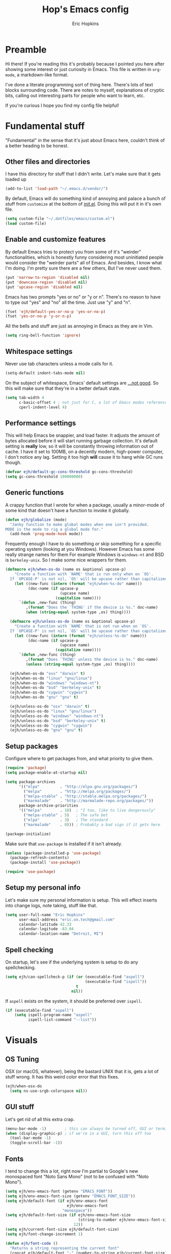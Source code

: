 #+TITLE: Hop's Emacs config
#+AUTHOR: Eric Hopkins
#+EMAIL: eric.on.tech@gmail.com

* Preamble
  Hi there! If you're reading this it's probably because I pointed you here
  after showing some interest or just curiosity in Emacs. This file is written
  in =org-mode=, a markdown-like format.

  I've done a literate programming sort of thing here. There's lots of text
  blocks surrounding code. There are notes to myself, explanations of cryptic
  bits, calling out interesting parts for people who want to learn, etc.

  If you're curious I hope you find my config file helpful!

* Fundamental stuff
  "Fundamental" in the sense that it's just about Emacs here, couldn't think of
  a better heading to be honest.

** Other files and directories
   I have this directory for stuff that I didn't write. Let's make sure that it
   gets loaded up
   #+BEGIN_SRC emacs-lisp
     (add-to-list 'load-path "~/.emacs.d/vendor/")
   #+END_SRC

   By default, Emacs will do something kind of annoying and palace a bunch of
   stuff from ~customize~ at the bottom of [[file:init.el][init.el]].
   Doing this will put it in it's own file.
   #+BEGIN_SRC emacs-lisp
     (setq custom-file "~/.dotfiles/emacs/custom.el")
     (load custom-file)
   #+END_SRC

** Enable and customize features
   By default Emacs tries to protect you from some of it's "weirder"
   functionalities, which is honestly funny considering most uninitiated people
   would consider the "weirder parts" all of Emacs. And besides, I know what I'm
   doing. I'm pretty sure there are a few others, But I've never used them.
   #+BEGIN_SRC emacs-lisp
     (put 'narrow-to-region 'disabled nil)
     (put 'downcase-region 'disabled nil)
     (put 'upcase-region 'disabled nil)
   #+END_SRC

   Emacs has two prompts "yes or no" or "y or n". There's no reason to have to
   type out "yes" and "no" all the time. Just use "y" and "n".
   #+BEGIN_SRC emacs-lisp
     (fset 'ejh/default-yes-or-no-p 'yes-or-no-p)
     (fset 'yes-or-no-p 'y-or-n-p)
   #+END_SRC

   All the bells and stuff are just as annoying in Emacs as they are in Vim.
   #+BEGIN_SRC emacs-lisp
     (setq ring-bell-function 'ignore)
   #+END_SRC

** Whitespace settings
   Never use tab characters unless a mode calls for it.
   #+BEGIN_SRC emacs-lisp
     (setq-default indent-tabs-mode nil)
   #+END_SRC

   On the subject of whitespace, Emacs' default settings are [[https://www.emacswiki.org/emacs/TabsAreEvil#toc3][...not good]]. So
   this will make sure that they're in a better default state.
   #+BEGIN_SRC emacs-lisp
     (setq tab-width 4
           c-basic-offset 4 ; not just for C, a lot of Emacs modes reference this
           cperl-indent-level 4)
   #+END_SRC

** Performance settings
   This will help Emacs be snappier, and load faster. It adjusts the amount of
   bytes allocated before it will start running garbage collection. It's default
   setting is *really* low, so it will be constantly throwing information out of
   cache. I have it set to 100MB, on a decently modern, high-power computer, I
   don't notice any lag. Setting it too high *will* cause it to hang while GC
   runs though.
   #+BEGIN_SRC emacs-lisp
     (defvar ejh/default-gc-cons-threshold gc-cons-threshold)
     (setq gc-cons-threshold 100000000)
   #+END_SRC

** Generic functions
   A crappy function that I wrote for when a package, usually a minor-mode of
   some kind that doesn't have a function to invoke it globally.
   #+BEGIN_SRC emacs-lisp
     (defun ejh/globalize (mode)
       "Janky function to make global modes when one isn't provided.
     MODE is the mode to rig a global mode for."
       (add-hook 'prog-mode-hook mode))
   #+END_SRC

   Frequently enough I have to do something /or/ skip something for a specific
   operating system (looking at you Windows). However Emacs has some really
   strange names for them For example Windows is =windows-nt= and BSD is
   =berkeley-unix=. So I make some nice wrappers for them.
   #+BEGIN_SRC emacs-lisp
     (defmacro ejh/when-os-do (name os &optional upcase-p)
         "Create a function with `NAME' that is run only when on `OS'.
       If `UPCASE-P' is not nil, `OS' will be upcase rather than capitalized in the doc string."
         (let ((new-func (intern (format "ejh/when-%s-do" name)))
               (doc-name (if upcase-p
                             (upcase name)
                           (capitalize name))))
           `(defun ,new-func (thing)
              ,(format "Does the `THING' if the device is %s." doc-name)
              (when (string-equal system-type ,os) thing))))

       (defmacro ejh/unless-os-do (name os &optional upcase-p)
         "Create a function with `NAME' that is not run when on `OS'.
       If `UPCASE-P' is not nil, `OS' will be upcase rather than capitalized in the doc string."
         (let ((new-func (intern (format "ejh/unless-%s-do" name)))
               (doc-name (if upcase-p
                             (upcase name)
                           (capitalize name))))
           `(defun ,new-func (thing)
              ,(format "Does `THING' unless the device is %s." doc-name)
              (unless (string-equal system-type ,os) thing))))

       (ejh/when-os-do "osx" "darwin" t)
       (ejh/when-os-do "linux" "gnu/linux")
       (ejh/when-os-do "windows" "windows-nt")
       (ejh/when-os-do "bsd" "berkeley-unix" t)
       (ejh/when-os-do "cygwin" "cygwin")
       (ejh/when-os-do "gnu" "gnu" t)

       (ejh/unless-os-do "osx" "darwin" t)
       (ejh/unless-os-do "linux" "gnu/linux")
       (ejh/unless-os-do "windows" "windows-nt")
       (ejh/unless-os-do "bsd" "berkeley-unix" t)
       (ejh/unless-os-do "cygwin" "cygwin")
       (ejh/unless-os-do "gnu" "gnu" t)
   #+END_SRC

** Setup packages
   Configure where to get packages from, and what priority to give
   them.
   #+BEGIN_SRC emacs-lisp
     (require 'package)
     (setq package-enable-at-startup nil)

     (setq package-archives
           '(("elpa"         . "http://elpa.gnu.org/packages/")
             ("melpa"        . "http://melpa.org/packages/")
             ("melpa-stable" . "http://stable.melpa.org/packages/")
             ("marmalade"    . "http://marmalade-repo.org/packages/"))
           package-archive-priorities
           '(("melpa"        . 10)  ; "I too, like to live dangerously"
             ("melpa-stable" . 5)   ; The safe bet
             ("elpa"         . 3)   ; The standard
             ("marmalade"    . 0))) ; Probably a bad sign if it gets here

     (package-initialize)
   #+END_SRC

   Make sure that =use-package= is installed if it isn't already.
   #+BEGIN_SRC emacs-lisp
     (unless (package-installed-p 'use-package)
       (package-refresh-contents)
       (package-install 'use-package))

     (require 'use-package)
   #+END_SRC

** Setup my personal info
   Let's make sure my personal information is setup. This will effect inserts
   into change logs, note taking, stuff like that.
   #+BEGIN_SRC emacs-lisp
     (setq user-full-name "Eric Hopkins"
           user-mail-address "eric.on.tech@gmail.com"
           calendar-latitude 42.33
           calendar-logitude -83.04
           calendar-location-name "Detroit, MI")
   #+END_SRC

** Spell checking
   On startup, let's see if the underlying system is setup to do any
   spellchecking.
   #+BEGIN_SRC emacs-lisp
     (setq ejh/can-spellcheck-p (if (or (executable-find "aspell")
                                        (executable-find "ispell"))
                                    t
                                  nil))
   #+END_SRC

   If =aspell= exists on the system, it should be preferred over =ispell=.
   #+BEGIN_SRC emacs-lisp
     (if (executable-find "aspell")
         (setq ispell-program-name "aspell"
               ispell-list-command "--list"))
   #+END_SRC

* Visuals
** OS Tuning
   OSX (or macOS, whatever), being the bastard UNIX that it is, gets a lot of
   stuff wrong. It has this weird color error that this fixes.
   #+BEGIN_SRC emacs-lisp
     (ejh/when-osx-do
       (setq ns-use-srgb-colorspace nil))
   #+END_SRC

** GUI stuff
   Let's get rid of all this extra crap.
   #+BEGIN_SRC emacs-lisp
     (menu-bar-mode -1)        ; this can always be turned off, GUI or terminal
     (when (display-graphic-p) ; if we're in a GUI, turn this off too
       (tool-bar-mode -1)
       (toggle-scroll-bar -1))
   #+END_SRC

** Fonts
   I tend to change this a lot, right now I'm partial to Google's new monospaced
   font "Noto Sans Mono" (not to be confused with "Noto Mono").
   #+BEGIN_SRC emacs-lisp
     (setq ejh/env-emacs-font (getenv "EMACS_FONT"))
     (setq ejh/env-emacs-font-size (getenv "EMACS_FONT_SIZE"))
     (setq ejh/default-font (if ejh/env-emacs-font
                                ejh/env-emacs-font
                              "monospace"))
     (setq ejh/default-font-size (if ejh/env-emacs-font-size
                                     (string-to-number ejh/env-emacs-font-size)
                                   12))
     (setq ejh/current-font-size ejh/default-font-size)
     (setq ejh/font-change-increment 1)

     (defun ejh/font-code ()
       "Returns a string representing the current font"
       (concat ejh/default-font "-" (number-to-string ejh/current-font-size)))

     (defun ejh/set-font-size ()
       "Set the font to `ejh/default-font' at `ejh/current-font-size'.
     Set that for the current frame, and also make it the default for
     other, future frames."
       (let ((font-code (ejh/font-code)))
         (add-to-list 'default-frame-alist (cons 'font font-code))
         (set-frame-font font-code)))

     (defun ejh/reset-font-size ()
       "Change font size back to `ejh/default-font-size'."
       (interactive)
       (setq ejh/current-font-size ejh/default-font-size)
       (ejh/set-font-size))

     (defun ejh/increase-font-size ()
       "Increase current font size by a factor of `ejh/font-change-increment'."
       (interactive)
       (setq ejh/current-font-size
             (ceiling (+ ejh/current-font-size ejh/font-change-increment)))
       (ejh/set-font-size))

     (defun ejh/decrease-font-size ()
       "Decrease current font size by a factor of `ejh/font-change-increment'."
       (interactive)
       (setq ejh/current-font-size
             (max 1
                  (floor (- ejh/current-font-size ejh/font-change-increment))))
       (ejh/set-font-size))

     (ejh/reset-font-size)
   #+END_SRC

** Pretty icons, Modeline, File explorer, and ~dired~
   This is where I make Emacs look a lot more modern. For starters, most of the
   cool new editors have icons for files, not only does this look good, but it's
   pretty helpful to boot. ~all-the-icons~ is an Emacs package that combines all
   of the great icon fonts out there.
   #+BEGIN_SRC emacs-lisp
     (use-package all-the-icons)
   #+END_SRC
   The next step is pretty easy, to get them into ~dired~ there's a package that
   does just that.
   #+BEGIN_SRC emacs-lisp
     (use-package all-the-icons-dired
       :init
       (require 'font-lock)
       (require 'font-lock+) ; This comes from the ./vendor/ directory
       :after (all-the-icons)
       :config (if (display-graphic-p)
                   (add-hook 'dired-mode-hook 'all-the-icons-dired-mode)))
   #+END_SRC
   Next up is setting up a file tree. I'm actually not a huge fan of these, but
   for projects in particular languages it can be helpful to get a "lay of the
   land" so to speak.
   #+BEGIN_SRC emacs-lisp
     (use-package neotree
       :config
       (setq neo-theme (if (display-graphic-p)
                           'icons
                         'arrow)))
   #+END_SRC
   Finally, and most extremely, the ~modeline~. There's *a lot* going on in
   here. It's based on ~spaceline~ and drawing from the recommendations laid out
   [[https://github.com/domtronn/all-the-icons/wiki/Spaceline][here]].
   #+BEGIN_SRC emacs-lisp
     (use-package spaceline
       :after (all-the-icons)
       :config
       (require 'spaceline)
       (require 'spaceline-config)
       ;; First Segment
       (spaceline-define-segment
           ati-modified "An `all-the-icons' modified segement"
           (let* ((config-alist
                   '(("*" all-the-icons-faicon-family  all-the-icons-faicon  "chain-broken" :height 1.2 :v-adjust -0.0)
                     ("-" all-the-icons-faicon-family  all-the-icons-faicon  "link"         :height 1.2 :v-adjust -0.0)
                     ("%" all-the-icons-octicon-family all-the-icons-octicon "lock"         :height 1.2 :v-adjust 0.1)))
                  (result (cdr (assoc (format-mode-line "%*") config-alist))))
             (propertize (format "%s" (apply (cadr result) (cddr result))) 'face `(:family ,(funcall (car result)) :inherit)))
           :tight t)
       (spaceline-define-segment
           ati-projectile "An `all-the-icons' segment for current `projectile' project"
           (concat
            (propertize "|" 'face '(:height 1.1 :inherit))
            " "
            (if (and (fboundp 'projectile-project-name)
                     (projectile-project-name))
                (propertize (format "%s" (concat (projectile-project-name)))
                            'face '(:height 0.8 :inherit)
                            'display '(raise 0.2)
                            'help-echo "Switch Project"
                            'mouse-face '(:box 1)
                            'local-map (make-mode-line-mouse-map
                                        'mouse-1 (lambda ()
                                                   (interactive)
                                                   (projectile-switch-project))))
              (propertize "×" 'face '(:height 0.8 :inherit)))
            " "
            (propertize "|" 'face '(:height 1.1 :inherit)))
           :tight t)
       (spaceline-define-segment
           ati-mode-icon "An `all-the-icons' segment for the current buffer mode"
           (let ((icon (all-the-icons-icon-for-buffer)))
             (unless (symbolp icon) ; This implies it's the major mode
               (propertize icon
                           'help-echo (format "Major-mode: `%s`" major-mode)
                           'display '(raise 0.0)
                           'face `(:height 1.0 :family ,(all-the-icons-icon-family-for-buffer) :inherit)))))
       (spaceline-define-segment
           ati-buffer-id "An `all-the-icons' segment for the current buffer id"
           (if (fboundp 'projectile-project-root)
               (let* ((buf (or (buffer-file-name) (buffer-name)))
                      (proj (ignore-errors (projectile-project-root)))
                      (name (if (buffer-file-name)
                                (or (cadr (split-string buf proj))
                                    (format-mode-line "%b"))
                              (format-mode-line "%b"))))
                 (propertize (format "%s" name)
                             'face `(:height 0.8 :inherit)
                             'display '(raise 0.2)
                             'help-echo (format "Major-mode: `%s`" major-mode)))
             (propertize (format-mode-line "%b ")
                         'face '(:height 0.8 :inherit)
                         'display '(raise 0.1)))
           :tight t)
       ;; Second Segment
       (spaceline-define-segment
           ati-process "An `all-the-icons' segment for the current process"
           (let ((icon (all-the-icons-icon-for-buffer)))
             (concat
              (when (or (symbolp icon) mode-line-process)
                (propertize (format-mode-line "%m")
                            'face `(:height 0.8 :inherit)
                            'display '(raise 0.2)))
              (when mode-line-process
                (propertize (format-mode-line mode-line-process)
                            'face '(:height 0.7 :inherit)
                            'display '(raise 0.2)))))
           :tight t)
       (spaceline-define-segment
           ati-position "An `all-the-icons' segment for the Row and Column of the current point"
           (propertize (format-mode-line "%l:%c")
                       'face `(:height 0.9 :inherit)
                       'display '(raise 0.1)))
       (spaceline-define-segment
           ati-region-info "An `all-the-icons' segment for the currently marked region"
           (when mark-active
             (let ((words (count-lines (region-beginning) (region-end)))
                   (chars (count-words (region-end) (region-beginning))))
               (concat
                (propertize (format "%s " (all-the-icons-octicon "pencil") words chars)
                            'face `(:family ,(all-the-icons-octicon-family) :inherit)
                            'display '(raise 0.1))
                (propertize (format "(%s, %s)" words chars)
                            'face `(:height 0.9 :inherit))))))
       (spaceline-define-segment
           ati-color-control "An `all-the-icons' segment for the currently marked region"
           "")
       ;; Third Segment
       (defun spaceline--github-vc ()
         "Function to return the Spaceline formatted Git text."
         (let ((branch (mapconcat 'concat (cdr (split-string vc-mode "[:-]")) "-")))
           (concat
            (propertize (all-the-icons-alltheicon "git")
                        'face '(:height 1.1 :inherit)
                        'display '(raise 0.1))
            (propertize " · ")
            (propertize (format "%s" (all-the-icons-octicon "git-branch"))
                        'face `(:family ,(all-the-icons-octicon-family) :height 1.0 :inherit)
                        'display '(raise 0.2))
            (propertize (format " %s" branch)
                        'face `(:height 0.9 :inherit)
                        'display '(raise 0.2)))))
       (defun spaceline--svn-vc ()
         "Function to return the Spaceline formatted SVN text."
         (let ((revision (cadr (split-string vc-mode "-"))))
           (concat
            (propertize (format " %s" (all-the-icons-faicon "cloud"))
                        'face `(:height 1.2)
                        'display '(raise -0.1))
            (propertize (format " · %s" revision)
                        'face `(:height 0.9)))))
       (spaceline-define-segment
           ati-vc-icon "An `all-the-icons' segment for the current Version Control icon"
           (when vc-mode
             (cond ((string-match "Git[:-]" vc-mode) (spaceline--github-vc))
                   ((string-match "SVN-" vc-mode) (spaceline--svn-vc))
                   (t (propertize (format "%s" vc-mode)))))
           :when active)
       (spaceline-define-segment
           ati-flycheck-status "An `all-the-icons' representaiton of `flycheck-status'."
           (let* ((text
                   (pcase flycheck-last-status-change
                     (`finished (if flycheck-current-errors
                                    (let ((count (let-alist (flycheck-count-errors flycheck-current-errors)
                                                   (+ (or .warning 0) (or .error 0)))))
                                      (format "✖ %s Issue%s" count (if (eq 1 count) "" "s")))
                                  "✔ No Issues"))
                     (`running     "⟲ Running")
                     (`no-checker  "⚠ No Checker")
                     (`not-checked "✖ Disabled")
                     (`errored     "⚠ Error")
                     (`interrupted "⛔ Interrupted")
                     (`suspicious  "")))
                  (f (cond
                      ((string-match "⚠" text) `(:height 0.9 :foreground ,(face-attribute 'spaceline-flycheck-warning :foreground)))
                      ((string-match "✖ [0-9]" text) `(:height 0.9 :foreground ,(face-attribute 'spaceline-flycheck-error :foreground)))
                      ((string-match "✖ Disabled" text) `(:height 0.9 :foreground ,(face-attribute 'font-lock-comment-face :foreground)))
                      (t '(:height 0.9 :inherit)))))
             (propertize (format "%s" text)
                         'face f
                         'help-echo "Show Flycheck Errors"
                         'display '(raise 0.2)
                         'mouse-face '(:box 1)
                         'local-map (make-mode-line-mouse-map 'mouse-1 (lambda ()
                                                                         (interactive)
                                                                         (flycheck-list-errors)))))
           :when active
           :tight t)
       (defvar spaceline--upgrades nil)
       (defun spaceline--count-upgrades ()
         "Function to count the number of package upgrades needed."
         (let ((buf (current-buffer)))
           (package-list-packages-no-fetch)
           (with-current-buffer "*Packages*"
             (setq spaceline--upgrades (length (package-menu--find-upgrades))))
           (switch-to-buffer buf)))
       (advice-add 'package-menu-execute
                   :after 'spaceline--count-upgrades)
       (spaceline-define-segment
           ati-package-updates "An `all-the-icons' spaceline segment to indicate the number of package updates needed."
           (let ((num (or spaceline--upgrades (spaceline--count-upgrades))))
             (propertize
              (concat
               (propertize (format "%s" (all-the-icons-octicon "package"))
                           'face `(:family ,(all-the-icons-octicon-family) :height 1.1 :inherit)
                           'display '(raise 0.1))
               (propertize (format " %d updates " num)
                           'face `(:height 0.9 :inherit)
                           'display '(raise 0.2)))
              'help-echo "Open Packages Menu"
              'mouse-face '(:box 1)
              'local-map (make-mode-line-mouse-map
                          'mouse-1 (lambda ()
                                     (interactive)
                                     (package-list-packages)))))
           :when (and active
                      (> (or spaceline--upgrades (spaceline--count-upgrades)) 0)))
       ;; Right First Segment
       (spaceline-define-segment
           ati-time "Time"
           (let* ((hour (string-to-number (format-time-string "%I")))
                  (icon (all-the-icons-wicon (format "time-%s" hour) :v-adjust 0.0)))
             (concat
              (propertize (format-time-string "%H:%M ")
                          'face `(:height 0.9 :inherit)
                          'display '(raise 0.1))
              (propertize (format "%s" icon)
                          'face `(:height 0.8 :family ,(all-the-icons-wicon-family) :inherit)
                          'display '(raise 0.1))))
           :tight t)
       (spaceline-define-segment
           ati-height-modifier "Modifies the height of inactive buffers"
           (propertize " "
                       'face '(:height 1.3 :inherit))
           :tight t
           :when (not active))
       (spaceline-define-segment
           ati-buffer-size "Buffer Size"
           (propertize (format-mode-line "%I")
                       'face `(:height 0.9 :inherit)
                       'display '(raise 0.1))
           :tight t)
       (defun spaceline--direction (dir)
         "Inverts DIR from right to left & vice versa."
         (if spaceline-invert-direction (if (equal dir "right")
                                            "left"
                                          "right")
           dir))
       (defun spaceline--separator-type ()
         "Static function to return the separator type."
         spaceline-separator-type)
       (defmacro define-separator (name dir start-face end-face &optional invert)
         "Macro to define a NAME separator in DIR direction.
     Provide the START-FACE and END-FACE to describe the way it should
     fade between segments. When INVERT is not nil, it will invert the
     directions of the separator."
         `(progn
            (spaceline-define-segment
                ,(intern (format "ati-%s-separator" name))
              (let ((dir (if spaceline-invert-direction (spaceline--direction ,dir) ,dir))
                    (sep (spaceline--separator-type)))
                (propertize (all-the-icons-alltheicon (format "%s-%s" sep dir) :v-adjust 0.0)
                            'face `(:height 1.5
                                    :family ,(all-the-icons-alltheicon-family)
                                    :foreground ,(face-attribute ,start-face :background)
                                    :background ,(face-attribute ,end-face :background))))
              :skip-alternate t
              :tight t
              :when (if ,invert (not active) active))))
       (defvar spaceline-invert-direction t)
       (defvar spaceline-separator-type "slant")
       (define-separator "left-inactive" "right" 'powerline-inactive1 'powerline-inactive2 t)
       (define-separator "right-inactive" "left" 'powerline-inactive2 'mode-line-inactive t)
       (define-separator "left-1" "right" 'spaceline-highlight-face 'powerline-active1)
       (define-separator "left-2" "right" 'powerline-active1 'spaceline-highlight-face)
       (define-separator "left-3" "right" 'spaceline-highlight-face 'mode-line)
       (define-separator "left-4" "right" 'mode-line 'powerline-active2)
       (define-separator "right-1" "left" 'powerline-active2 'powerline-active1)
       (define-separator "right-2" "left" 'powerline-active1 'mode-line)
       (spaceline-compile
         "ati"
         '(((ati-modified
             ati-buffer-size)
            :face highlight-face
            :skip-alternate t)
           ati-left-1-separator
           ((ati-projectile
             ati-mode-icon
             ati-buffer-id)
            :face default-face)
           ati-left-2-separator
           ((ati-process
             ati-position
             ati-region-info)
            :face highlight-face
            :separator " | ")
           ati-left-3-separator
           ati-left-inactive-separator
           ((ati-vc-icon
             ati-flycheck-status
             ati-package-updates)
            :separator " · "
            :face other-face)
           ati-left-4-separator)
         '(ati-right-1-separator
           ((ati-time) :separator " · " :face powerline-active1)
           ati-right-2-separator
           ati-right-inactive-separator))
       (setq-default mode-line-format '("%e" (:eval (spaceline-ml-ati)))))
   #+END_SRC

* Package configuration
** ~use-package~ bootstrapping
   First things first! My config uses the great =use-package=. Among the many
   things it can do, if it runs across something that isn't installed it can go
   and get it, but rather than typing =:ensure t= all over the place this
   setting will do it for everything.

   There's one snag doing it this way. ~use-package~ can be used on built-in
   packages, but naturally "ensuring" them doesn't make sense, and leads to
   errors. If this is set, ~use-package~ calls for built-ins need to say
   ~:ensure nil~.
   #+BEGIN_SRC emacs-lisp
     (setq use-package-always-ensure t)
   #+END_SRC

   ~use-package~ has it's own plugin system. This adds one that allows for
   interaction with the OS's package manager. One stop closer to being able to
   bootstrap an entire system via Emacs.
   #+BEGIN_SRC emacs-lisp
     (use-package system-packages)
     (use-package use-package-ensure-system-package
       :after (system-packages))
   #+END_SRC

** Language independent
*** Terminal settings
    This will help prevent *really* slow rendering in =term=.
    #+BEGIN_SRC emacs-lisp
      (add-hook 'term-mode-hook
                (lambda ()
                  (setq bidi-paragraph-direction 'left-to-right)))
    #+END_SRC

*** Keybindings / General
    This will make sure ~general~ is there, I'm only going to put a few built in
    commands that wouldn't have anywhere else to go on it here. Now that it's
    available, other ~use-package~ statements can use ~:general~ to set up
    bindings.
    #+BEGIN_SRC emacs-lisp
      ;; I took the idea (or name) of a `leader' and `local-leader' from my Vim days.
      ;; These probably look like *INSANE* bindings, and they would be. Except that I
      ;; use an ErgoDox keyboard. My control key is under my left pinky, and both my
      ;; space and backspace keys are under my left thumb.
      (setq ejh/leader-key "C-c C-SPC")
      (setq ejh/local-leader-key "C-c <C-backspace>")

      (use-package general
        :config
        (general-define-key
         :prefix ejh/leader-key
         "b" '(nil :which-key "buffers")
         "g" '(nil :which-key "git")
         "j" '(nil :which-key "jump")
         "p" '(nil :which-key "project")
         "s" '(nil :which-key "search")
         "sg" '(nil :which-key "git project")
         "t" '(nil :which-key "toggle")
         "tF" '(auto-fill-mode :which-key "fill break")
         "tn" '(linum-mode :which-key "line numbers")
         "tN" '(global-linum-mode :which-key "global line numbers")
         "x" '(nil :which-key "text")))
    #+END_SRC

    These are some really helpful functions I've put together for aligning text,
    I took inspiration for them from Spacemacs, and the Emacs Wiki.
    #+BEGIN_SRC emacs-lisp
      ;; Jocked from http://emacswiki.org/emacs/AlignCommands
      (defun ejh/align-repeat (start end regexp &optional justify-right after)
        "Repeat alignment with respect to the given regular expression.
      START and END are where the selected region starts and ends, and are
      provided to 'align-regexp'.  REGEXP is the character, or expression to be
      aligned.  If JUSTIFY-RIGHT is non-nil justify to the right instead of the
      left. If AFTER is non-nil, add whitespace to the left instead of the right."
        (interactive "r\nsAlign regexp: ")
        (let* ((ws-regexp (if (string-empty-p regexp)
            "\\(\\s-+\\)"
                "\\(\\s-*\\)"))
         (complete-regexp (if after
                  (concat regexp ws-regexp)
                (concat ws-regexp regexp)))
         (group (if justify-right -1 1)))
          (message "%S" complete-regexp)
          (align-regexp start end complete-regexp group 1 t)))

      (defmacro ejh/create-align-x (name regexp &optional justify-right default-after)
        "This will create a new function to align text.
      NAME is the name that will be appended to the created function.  For example
      \"colon\" will produce the function \"ejh/align-repeat-colon\".  REGEXP is the
      character or expression to be aligned.  If JUSTIFY-RIGHT is non-nil, justify to
      the right instead of the left.  If DEFAULT-AFTER is non-nil, add whitespace to
      the left instead of the right."
        (let ((new-func (intern (concat "ejh/align-repeat-" name))))
          `(defun ,new-func (start end switch)
             (interactive "r\nP")
             (let ((after (not (eq (if switch t nil) (if ,default-after t nil)))))
               (ejh/align-repeat start end ,regexp ,justify-right after)))))

      (ejh/create-align-x "colon" ":" nil t)
      (ejh/create-align-x "comma" "," nil t)
      (ejh/create-align-x "equal" "=")
      (ejh/create-align-x "arrow" "->")
      (ejh/create-align-x "back-arrow" "<-")
      (ejh/create-align-x "fat-arrow" "=>")

      (general-define-key
       :prefix ejh/leader-key
       "xf=" '(ejh/align-repeat-equal :which-key "equal")
       "xf:" '(ejh/align-repeat-colon :which-key "colon")
       "xf-" '(ejh/align-repeat-arrow :which-key "arrow")
       "xf>" '(ejh/align-repeat-fat-arrow :which-key "fat arrow")
       "xf<" '(ejh/align-repeat-back-arrow :which-key "back arrow")
       "xf," '(ejh/align-repeat-comma :which-key "comma")
       "xfr" '(align-regexp :which-key "regex"))
    #+END_SRC

*** Evil mode
    I used Vim for ~6 years, and over a period of a year or so, I transitioned
    over to Emacs.
    I had originally tried to use ~evil-mode~, but ultimately felt that it
    didn't mix all that well with Emacs. And, with a good keyboard I don't have
    any issues with RSI.
    I /may/ come back around to the idea of using ~evil-mode~, but for now I'm
    just using regular Emacs.
    #+BEGIN_SRC emacs-lisp
      ;; (use-package evil
      ;;   :commands (evil-mode))
      ;; (evil-mode)
    #+END_SRC

*** Highlight numbers
    I honestly don't know why Emacs doesn't have number highlighting by default,
    here's a little package that puts it in.
    #+BEGIN_SRC emacs-lisp
      (use-package highlight-numbers
        :config (add-hook 'prog-mode-hook 'highlight-numbers-mode))
    #+END_SRC

*** Hungry delete
    This becomes less necessary with =evil-mode= because =C-w= deletes
    whitespace pretty well. But it's still a nice to have.
    #+BEGIN_SRC emacs-lisp
      (use-package hungry-delete
        :general
        ("H-<backspace>" 'hungry-delete-backward)
        (:prefix ejh/leader-key
         "td" '(hungry-delete-mode :which-key "hungry delete")))
    #+END_SRC

*** Google Translate
    Translate blocks of text, right from inside Emacs!
    #+BEGIN_SRC emacs-lisp
      (use-package google-translate)
    #+END_SRC

*** Fill column
    I've been souring on =fill-column-indicator= lately, it interferes with
    =company= quite a bit, among others. I think long term I want to replace it
    with just regular 'ol =whitespace-mode= or something.
    #+BEGIN_SRC emacs-lisp
      (use-package fill-column-indicator)
    #+END_SRC

*** Which key
    This is a crazy helpful minor mode that basically shows completion for key
    chords.
    #+BEGIN_SRC emacs-lisp
      (use-package which-key
        :config (ejh/globalize #'which-key-mode))
    #+END_SRC

*** Magit! & other Git stuff
    The only other complete Git porcelain aside from the Git CLI itself. I
    really have a surprisingly small configuration for it. For how much time I
    invest in Git, I should really learn to do more with Magit.
    #+BEGIN_SRC emacs-lisp
      (use-package magit
        :general
        (:prefix ejh/leader-key
         "gb" '(magit-blame :which-key "blame")
         "gs" '(magit-status :which-key "status")
         "gm" '(magit-dispatch-popup :which-key "menu")))

      ;; This is the basic git-gutter. Maybe in the future I'll do something fancier
      ;; like the fringe git-gutter.
      (use-package git-gutter
        :config (global-git-gutter-mode))

    #+END_SRC

*** Ivy / Counsel / Swiper
    This is what lets me search through all sorts of things in Emacs, with a
    fuzzy-finding sort of behavior. It's a lot like a "Command Pallet" in
    several newer editors. =ivy=, =counsel=, and =swiper= all sort of go
    together, though they do slightly different things.
    I use =ivy= instead of =helm= for a bit of a lighter experience. I've liked
    it a lot so far, though I'm not opposed to trying =helm= again at some point
    (I used it for a bit when I was first learning Emacs via Spacemacs).
    #+BEGIN_SRC emacs-lisp
      (use-package ivy
        :config
        (ivy-mode)
        (setq ivy-use-virtual-buffers t
              ivy-count-format "(%d/%d) ")
        :general
        (:prefix ejh/leader-key
         "bb" '(ivy-switch-buffer :which-key "buffers")
         "bk" '(kill-buffer :which-key "kill")))

      (use-package counsel
        :general
        ("M-x" 'counsel-M-x)
        ("C-h v" 'counsel-describe-variable)
        ("C-h f" 'counsel-describe-function)
        (:prefix ejh/leader-key
         "SPC" '(counsel-M-x :which-key "commands")
         "sa"  '(counsel-ag :which-key "ag")
         "sG"  '(counsel-grep :which-key "grep")
         "sr"  '(counsel-rg :which-key "rg")
         "sp"  '(counsel-pt :which-key "pt")
         "tt"  '(counsel-load-theme :which-key "theme")))

      (use-package swiper
        :general
        (:prefix ejh/leader-key
         "ss" '(swiper :which-key "swiper")))
    #+END_SRC

*** Projectile
    =projectile= is what makes working with "projects" really nice. A project
    has a few definitions in Projectile's terminology, but the only one I really
    care about is one that is under version control (i.e. has a =.git/=
    directory, etc).
    Put =ripgrep= in here, it's only meaningful in that context.
    #+BEGIN_SRC emacs-lisp
      (use-package projectile
        :defer nil
        :config
        (projectile-mode)
        (global-set-key (kbd "M-*") 'projectile-run-async-shell-command-in-root)
        (setq frame-title-format '((:eval (projectile-project-name)))))

      ;; I should probably change up my `when-os-do' so that it's an `if'
      ;; rather than a `when'. It would end up being more versitile
      (use-package ripgrep
        :ensure-system-package (rg . ripgrep))

      (use-package counsel-projectile
        :after (counsel projectile)
        :defer nil
        :general
        (:prefix ejh/leader-key
         "pd" '(counsel-projectile-find-dir :which-key "find directory")
         "pf" '(counsel-projectile-find-file :which-key "find file")
         "pp" '(counsel-projectile-switch-project :which-key "switch project")
         "sga" '(counsel-projectile-ag :which-key "ag")
         "sgp" '((message "Write me!") :which-key "pt"))
        :config
        ;; NOTE: This is a hack so that `counsel-projectile' will work after some
        ;; changes were made to the keymaps `projectile'. This shouldn't be necesary
        ;; for very long. Keep track of:
        ;; https://github.com/ericdanan/counsel-projectile/pull/92
        (defvar counsel-projectile-mode-map
          (let ((map (make-sparse-keymap))
                (projectile-command-keymap (where-is-internal 'projectile-command-map nil t))) ; this..
            (when projectile-command-keymap
              (define-key map projectile-command-keymap 'counsel-projectile-command-map)) ; ..and this are the change.
            (define-key map [remap projectile-find-file] 'counsel-projectile-find-file)
            (define-key map [remap projectile-find-dir] 'counsel-projectile-find-dir)
            (define-key map [remap projectile-switch-to-buffer] 'counsel-projectile-switch-to-buffer)
            (define-key map [remap projectile-grep] 'counsel-projectile-grep)
            (define-key map [remap projectile-ag] 'counsel-projectile-ag)
            (define-key map [remap projectile-switch-project] 'counsel-projectile-switch-project)
            map)
          "Keymap for `counsel-projectile' mode.")
        (counsel-projectile-mode))

      (use-package projectile-ripgrep
        :after (counsel projectile ripgrep)
        :config
        (defun ejh/counsel-projectile-rg (&optional options)
          "Ivy version of `projectile-ripgrep'.
      This is hacked together off the code of `counsel-projectile-ag'.
      `OPTIONS' are CLI options that could be passed to ripgrep."
          (interactive)
          ;; initalize these variables if they aren't set.
          (defvar grep-find-ignored-files)
          (defvar grep-find-ignored-directories)
          (if (projectile-project-p)
              (let* ((options
                      (if current-prefix-arg
                          (read-string "options: ")
                        options))
                     (ignored
                      (unless (eq (projectile-project-vcs) 'git)
                        ;; rg supports git ignored files
                        (append
                         (cl-union (projectile-ignored-files-rel)
                                   grep-find-ignored-files)
                         (cl-union (projectile-ignored-directories-rel)
                                   grep-find-ignored-directories))))
                     (options
                      (concat options " "
                              (mapconcat (lambda (i)
                                           (concat "--ignore " i))
                                         ignored
                                         " "))))
                (counsel-rg nil
                            (projectile-project-root)
                            options
                            (projectile-prepend-project-name "rg")))
            (user-error "You're not in a project!")))
        :general
        (:prefix ejh/leader-key
         "sgr" '(ejh/counsel-projectile-rg :which-key "rg")))
    #+END_SRC

*** Avy
    In Vim there's a package called =EasyMotion=, and apparently it's creator
    switched to Emacs over the experience of trying to make that in =VimL=. Avy
    is that in Emacs, but obviously better.
    #+BEGIN_SRC emacs-lisp
      (use-package avy
        :commands (avy-goto-char
                   avy-goto-line
                   avy-goto-line-above
                   avy-goto-line-below
                   avy-goto-word-0)
        :general
        (:prefix ejh/leader-key
         "jc" '(avy-goto-char :which-key "to character")
         "jC" '(avy-goto-char-2 :which-key "to character w/ input")
         "jl" '(avy-goto-line :which-key "to line")
         "jn" '(avy-goto-line-below :which-key "to next line")
         "jp" '(avy-goto-line-above :which-key "to previous line")
         "jw" '(avy-goto-word-0 :which-key "to word")
         "jW" '(avy-goto-word-1 :which-key "to word w/ input")))
    #+END_SRC

*** Multiple Cursors
    I've been meaning to do more with this, but I've never dedicated enough time
    to it. I mean, look at [[http://emacsrocks.com/e13.html][this]]!
    #+BEGIN_SRC emacs-lisp
      (use-package multiple-cursors
        :defer t) ; Not preferable, but not sure what else to defer on
    #+END_SRC

*** Rainbow delimiters
    People mention =org-mode= and =magit= as killer packages that are reasons
    that someone might want to switch to Emacs. This is one of those little
    packages that doesn't change your life; but damn is it nice. I think VS Code
    has something like it, but it doesn't seem to hold up next to Emacs.
    #+BEGIN_SRC emacs-lisp
      (use-package rainbow-delimiters
        :config
        (ejh/globalize #'rainbow-delimiters-mode))
    #+END_SRC

*** Company
    Emacsers loves cutesy names that don't immediately tell you what the package
    actually does. =company= is short for *Comp*-lete *any*-thing. Basically,
    isn't my auto-completion.
    #+BEGIN_SRC emacs-lisp
      (use-package company
        :config
        (global-company-mode)
        ;; This unsets a super weird default where `company' will downcase
        ;; suggestions that come from buffer completion.
        (setq company-dabbrev-downcase nil))
    #+END_SRC

*** iedit
    Another entry in the long Emacs tradition of "Names that don't convey what
    the package does", =iedit= allows for editing a bunch of like symbols at
    once. There's some feature overlap with =multiple-cursors= here, but
    whatevs.
    #+BEGIN_SRC emacs-lisp
      (use-package iedit
        :general
        (:prefix ejh/leader-key
                 ";" '(iedit-mode :which-key "iedit")))
    #+END_SRC

*** Stupid indent
    Most of the time, Emacs' smart indentation is great. But when it's wrong,
    *wow* is it wrong. =stupid-indent-mode= will make indentation behave more
    like Vim's (in most cases).
    #+BEGIN_SRC emacs-lisp
      (use-package stupid-indent-mode)
    #+END_SRC

*** Yasnippets
    ~yasnippets~ is the standard for managing snippets.
    #+BEGIN_SRC emacs-lisp
      (use-package yasnippet
        :config
        (yas-global-mode)
        ;; `company-yasnippet' is provided in `company' itself, but it has to be
        ;; tacked on to the backend using a `:with'. This is all in service of that.
        ;; I _think_ the origin of this code is Spacemacs, but I don't know for sure.
        (defvar ejh/enable-company-yas t
          "Enable yasnippet for all backends.")
        (defun ejh/backend-with-yas (backend)
          "Intended to be used in a map. Takes in each BACKEND from a list of
      backends, either `company-backends' or similar. And takes BACKEND from
      something like.

      \(company-foo\)
      To:
      \(company-foo :with company-yasnippet\)"
          (if (or (not ejh/enable-company-yas)
                  (and (listp backend)
                       (member 'company-yasnippet backend)))
              backend
            (append (if (consp backend)
                        backend
                      (list backend))
                    '(:with company-yasnippet))))
        (defun ejh/yasnippetify-backends (backends)
          "Take a list of BACKENDS and append a `:with' to them for `yasnippet'."
          (mapcar #'ejh/backend-with-yas backends))
        (setq company-backends
              (ejh/yasnippetify-backends company-backends)))
    #+END_SRC

*** Tags
    Emacs' tags situation is a lot wider than what's available in Vim; I'm not
    exactly sure that's a good thing though. It ends up feeling pretty confused
    at times.
    Emacs uses the =ETags= format, =ctags= can create them with the =-e= flag,
    and /most/ other programs seem to handle them well enough (=gotags= is a
    notable exception).
    There's also stuff like =ggtags= which I haven't dug into at all.
    #+BEGIN_SRC emacs-lisp
      (add-hook 'speedbar-mode-hook
                (lambda ()
                  (speedbar-add-supported-extension ".rb")
                  (speedbar-add-supported-extension ".ru")
                  (speedbar-add-supported-extension ".erb")
                  (speedbar-add-supported-extension ".rjs")
                  (speedbar-add-supported-extension ".rhtml")
                  (speedbar-add-supported-extension ".rake")))
    #+END_SRC

*** Flycheck
    Don't have much in mind for this yet. Just want to make sure that
    it's here.
    #+BEGIN_SRC emacs-lisp
      (use-package flycheck)
    #+END_SRC

*** Fun stuff
    Nothing in here exactly matters in the way that other parts of the
    configuration do. But they're pretty cool
**** Get the weather
     This will make use of the =wttrin= API to display the weather in a buffer.
     #+BEGIN_SRC emacs-lisp
       (use-package wttrin ; get the weather in Emacs!
         :commands (wttrin)
         :init
         (setq wttrin-default-cities '("Detroit" "Novi"))
         (setq wttrin-default-accept-language '("Accept-Language" . "en-US"))
         (defun ejh/wttrin-default ()
           "Open `wttrin' without prompting, use the first city in `wttrin-default-cities'."
           (interactive)
           (wttrin-query (car wttrin-default-cities)))
         (defun ejh/wttrin-work ()
           "Open `wttrin' without prompting to get the weather at work."
           (interactive)
           (wttrin-query "Detroit"))
         (defun ejh/wttrin-home ()
           "Open `wttrin' without prompting to get the weather at home."
           (interactive)
           (wttrin-query "Novi")))
     #+END_SRC

** Languages
   This is still *very* much a work in progress. I'm filling these out on an as
   needed basis. I have a file I'm working off of for the packages that I want
   to investigate/add for each of these languages.
*** C Family
*** C#
    I started my development career working as a .NET developer; on VB.NET no
    less! I realize this is an unpopular opinion to have in certain circles, but
    I actually *like* things about languages such as C# and Java. I'm
    particularly impressed with LINQ and what has been done with .NET Core.
    #+BEGIN_SRC emacs-lisp
      (use-package csharp-mode
        :init (add-hook 'csharp-mode-hook
                        (lambda ()
                          (setq-local company-backends
                                      (ejh/yasnippetify-backends '(company-omnisharp
                                                                   company-capf
                                                                   company-files
                                                                   company-dabbrev)))
                          (setq indent-tabs-mode nil
                                c-syntactic-indentation t
                                c-basic-offset 4
                                truncate-lines t
                                ;; NOTE: the new version of `omnisharp' doesn't support
                                ;; this atm. I'm leaving it here for when it starts
                                ;; working again.
                                omnisharp-auto-complete-want-importable-types t
                                tab-width 4
                                stupid-indent-level 4)
                          (company-quickhelp-local-mode +1)
                          (electric-pair-local-mode +1)
                          (c-set-style "c#")
                          (omnisharp-mode +1)
                          (flycheck-mode +1))))
      (use-package omnisharp
        :after (csharp-mode))
    #+END_SRC

*** CSS
*** Cucumber
*** D
    I found ~D~ on a whim one time while practicing some TDD. The idea was to
    try and get through a kata with a language that I'm unfamiliar with. I
    actually walked away thinking it's a pretty cool little language. I'd like
    to dedicate some more time to it eventually.
    #+BEGIN_SRC emacs-lisp
      (use-package d-mode
        :commands d-mode)
    #+END_SRC

*** Dart
*** Docker
    I love Docker, I've actually contributed to the ~docker~ package in
    here. It's good stuff.
    #+BEGIN_SRC emacs-lisp
      (use-package docker
        :config
        ;; Red Hat based distros always need Docker to be run as root. It's not
        ;; perfect, but if any of their package managers are preesent there's a
        ;; 99.9% chance it's RHL based, and needs this.
        (if (or (executable-find "dnf")
                (executable-find "yum"))
            (setq docker-run-as-root t))
        ;; Apparently this is needed because of how Docker needs to be run in a
        ;; virtual machine. Windows might need something similar, but I'll cross
        ;; that bridge when I get there.
        (ejh/when-osx-do (lambda ()
                           (setenv "PATH" (concat (getenv "PATH") ":/usr/local/bin"))
                           (setq exec-path (append exec-path '("/usr/local/bin")))
                           ;; Use "docker-machine env box" command to find out your env variables
                           (setenv "DOCKER_TLS_VERIFY" "1")
                           (setenv "DOCKER_HOST" "tcp://10.11.12.13:2376")
                           (setenv "DOCKER_CERT_PATH" (concat (getenv "HOME") "/.docker/machine/machines/box"))
                           (setenv "DOCKER_MACHINE_NAME" "box"))))
      (use-package dockerfile-mode)
      (use-package docker-compose-mode)
    #+END_SRC

*** Elixir
    Nothing interesting here, The Ruby-ness of Elixir make me pretty interested
    in it. Hoping to get into it more in the future.
    #+BEGIN_SRC emacs-lisp
      (use-package elixir-mode
        :commands (elixir-mode))
    #+END_SRC

*** Elm
    I found Elm around v0.16, right before v0.17 came out and I got really into
    it around that time. I was mostly onboard with v0.18 when that dropped,
    though I thought some changes were dogmatic. Life and work got in the way
    and I drifted. As of writing this paragraph, v0.19 dropped and I'm not so
    interested. It seems to be moving in a direction I don't want to follow.

    I still think Elm is great, but in all honestly, I want to like it more than
    I do. If I still want to do ML in the browser, I think I'm going to focus on
    PureScript or Reason.
    #+BEGIN_SRC emacs-lisp
      (use-package elm-mode
        :mode "\\.elm\\'")
    #+END_SRC

*** Erlang
    #+BEGIN_SRC emacs-lisp
      (use-package erlang)
    #+END_SRC

*** F#
    While it's a bit unorthodox, ~F#~ seems like a really cool ML. It's outlook
    seems to be "be less pure if it gets things done", mostly in a business-y
    context. Less attractive to purists maybe, but it's an interesting approach
    and I'd like to give some more time to it.
    #+BEGIN_SRC emacs-lisp
      (use-package fsharp-mode)
    #+END_SRC

*** Go
    I had more written for my ~go~ configuration, but when I was merging about
    three separate Emacs configs into this ~org-mode~ file, something got lost
    in the move. I haven't had to do any ~go~ sense, so I've left it at the bare
    minimum right now.
    #+BEGIN_SRC emacs-lisp
      (use-package go-mode)
    #+END_SRC

*** Groovy
    #+BEGIN_SRC emacs-lisp
        (use-package groovy-mode
          :defer t) ; My use-case for this is *very* rare
    #+END_SRC

*** Haskell
    Everyone's favorite hobby language. There's so much more I could do with
    this that I haven't yet.
    #+BEGIN_SRC emacs-lisp
      (use-package haskell-mode
        :commands (haskell-mode))
    #+END_SRC

*** Hy
*** Idris
*** Java
    I'm pretty rusty with Java, this isn't much; but I want to set something up
    for some practice. I could still integrate ~eclim~, which lets Emacs
    interact with a headless version of Eclipse. There's also a plugin being
    worked on that allows Emacs to talk to Intellij via LSP (Language Server
    Protocol) and make use of all Intellij's features.
    #+BEGIN_SRC emacs-lisp
      (use-package meghanada
        :commands (meghanada-mode))

      (add-hook 'java-mode-hook
                (lambda ()
                  (setq indent-tabs-mode nil
                        c-basic-offset 4
                        tab-width 4
                        stupid-indent-level 4)
                  (meghanada-mode +1)
                  (flycheck-mode +1)
                  (electric-pair-local-mode +1)
                  (add-hook 'before-save-hook
                            'meghanada-code-beautify-before-save)
                  ;; I don't think this should be neccessary,
                  ;; but it seems to help ¯\_(ツ)_/¯
                  ;; Update: I think this was an `evil-mode' thing. Maybe it's
                  ;; unecessary now?
                  (add-hook 'after-save-hook
                            'meghanada-import-all)
                  (ejh/when-windows-do (setq meghanada-java-path
                                             (expand-file-name "bin/java.exe" (getenv "JAVA_HOME"))
                                             meghanada-maven-path "mvn.cmd"))))
    #+END_SRC

*** JavaScript & friends
    #+BEGIN_SRC emacs-lisp
      (defun ejh/less-annoying-js2 ()
        "`js2-mode' has some annoying defaults that really should be left to something
      like `flycheck'. This turns them off."
        (setq js2-strict-missing-semi-warning nil
              js2-strict-trailing-comma-warning nil
              js2-basic-offset 2))
      (use-package js2-mode
        :config (ejh/less-annoying-js2)
        :commands (js2-mode))

      (use-package rjsx-mode
        :after (js2-mode)
        :config
        (ejh/less-annoying-js2) ; `rjsx-mode' is based on `js2-mode'
        :commands (rjsx-mode))

      (use-package coffee-mode
        :commands (coffee-mode)
        :config
        (setq coffee-tab-width 2)
        (let ((case-fold-search t))
          (font-lock-add-keywords
           'coffee-mode
           ;; Class names
           '(("\\(\s\\|\\.\\)\\([A-Z][a-zA-Z]*\\)" 2 dired-marked-face)))))
    #+END_SRC

*** Kotlin
*** LaTeX
*** Lisp Family
    Lisps tend to share quite a bit between them. =paredit= for example is
    something that all of them would want.
    #+BEGIN_SRC emacs-lisp
      (use-package paredit
        :commands (paredit-mode)
        :diminish "[内]") ; "Inside"
    #+END_SRC
**** Clojure / ClojureScript
     While I've not had nearly enough time to work with it, I've *loved* what
     I've seen of Clojure so far.
     #+BEGIN_SRC emacs-lisp
       (use-package clojure-mode
         :init
         (add-hook 'clojure-mode-hook #'paredit-mode)
         (add-hook 'clojure-mode-hook 'clojure-mode-extra-font-locking)
         :config
         (add-to-list 'auto-mode-alist '("\\.edn$"    . clojure-mode))
         (add-to-list 'auto-mode-alist '("\\.boot$"   . clojure-mode))
         (add-to-list 'auto-mode-alist '("\\.cljs.*$" . clojure-mode))
         :commands (clojure-mode))

       (use-package clojure-mode-extra-font-locking
         :after (clojure-mode))

       (use-package cider
         :after (clojure-mode)
         :init
         (add-hook 'cider-repl-mode-hook 'paredit-mode)
         :config
         (setq cider-repl-pop-to-buffer-on-connect t
               cider-show-error-buffer t
               cider-auto-select-error-buffer t
               cider-repl-history-file "~/.emacs.d/cider-history"
               cider-repl-wrap-history t))
     #+END_SRC

**** Common Lisp
**** Emacs Lisp
     It should come as no surprise that I write a fair amount of this
     #+BEGIN_SRC emacs-lisp
       (use-package elisp-mode
         :init (add-hook 'emacs-lisp-mode-hook #'paredit-mode)
         :ensure nil ; necessary for a built-in
         :general
         (:prefix ejh/local-leader-key
          "e" '(nil :which-key "evaluate")
          "eb" '(eval-buffer :which-key "buffer")
          "er" '(eval-region :which-key "region")))
     #+END_SRC

**** Racket
**** Scheme
*** Lua
*** Markdown
    I thought that this was really just a syntax package but ~markdown-mode~
    adds a whole bunch of ~org-mode~ like features like folding headings and
    such. I was sort of blown away by how much cool stuff is packed into this
    mode.
    #+BEGIN_SRC emacs-lisp
      (use-package markdown-mode
        :config
        (setq fill-column 80)
        (if ejh/can-spellcheck-p
            (flyspell-mode +1))
        (auto-fill-mode +1))
    #+END_SRC

*** Nim
    Haven't payed much attention to this. Has a sort of Python-y syntax if I
    remember correct. Kinda interesting. I might look at it more in the future.
    #+BEGIN_SRC emacs-lisp
      (use-package nim-mode
        :config
        (add-hook 'nim-mode-hook 'stupid-indent-mode))
    #+END_SRC

*** Nix
*** OCaml
*** Org
    Along with =magit=, =org-mode= is a huge selling point for Emacs. I'm
    obviously partial because this config is written in it.
    #+BEGIN_SRC emacs-lisp
      (add-hook 'org-mode-hook
                (lambda ()
                  (setq fill-column 80
                        org-src-fontify-natively t)
                  (if ejh/can-spellcheck-p
                      (flyspell-mode +1))
                  (flycheck-mode +1)
                  (auto-fill-mode +1)))
    #+END_SRC

*** PHP
*** Perl
*** PureScript
    Would love to give PureScript the time of day sometime, especially now that
    Elm is going down a path I'm not as interested in.
    #+BEGIN_SRC emacs-lisp
      (use-package purescript-mode
        :init (add-hook 'purescript-mode 'turn-on-purescript-indentation))
    #+END_SRC

*** Python
*** R
    There's actually a whole package called =ess= for "Emacs Speaks
    Statistics". I haven't had a chance too look too deeply at it, partially
    because I don't have a need to do statistics atm. But it looks so cool!
#+BEGIN_SRC emacs-lisp
  (use-package ess ; This contains `R-mode' among others
    :ensure t)
#+END_SRC

*** Ruby
    My day job was working on a pretty large Rails app for a few years. So
    naturally this was one of the first sections that had a lot going on in
    it. And this isn't even all of it, I know there were some other experimental
    files that I haven't moved into here, or plugins I had installed but didn't
    write down in this config.
    #+BEGIN_SRC emacs-lisp
      (use-package enh-ruby-mode
        :commands (enh-ruby-mode)
        :config
        ;; NOTE: This could probably be turned into a `:mode' here in `use-package'.
        ;; However, I'm not positive this works that well right now. I think it's just
        ;; a copy-paste from Stack Overflow.
        (add-to-list 'auto-mode-alist
                     '("\\(?:\\.rb\\|ru\\|rake\\|thor\\|jbuilder\\|gemspec\\|prodspec\\|/\\(?:Gem\\|Rake\\|Cap\\|Thor\\|Vagrant\\|Guard\\|Pod\\)file\\)\\'" . enh-ruby-mode))
        (let ((case-fold-search t))
          (font-lock-add-keywords
           'enh-ruby-mode
           '(("\s\\(sidekiq_options\\)" 1 font-lock-builtin-face)))))

      (use-package robe
        :after (enh-ruby-mode)
        :commands (robe-start robe-mode))

      (use-package rspec-mode
        :after (enh-ruby-mode)
        :commands (rspec-mode))

      (use-package rinari
        :diminish "[リ]" ; "Ri"
        :after (enh-ruby-mode)
        :commands (rinari-minor-mode))

      (use-package rvm
        :defer t)
    #+END_SRC

*** Rust
    On my infinitely growing list of "Languages that look cool and I want to
    learn". Maybe one day..
    #+BEGIN_SRC emacs-lisp
      (use-package rust-mode
        :commands (rust-mode))
    #+END_SRC

*** Scala
    I like what I've seen of Scala so far. "Functional Programming in Scala" is
    really what made a lot of Functional Programming concepts click for me. I'd
    like to get back to working with it.
    #+BEGIN_SRC emacs-lisp
      (use-package scala-mode
        :commands (scala-mode))
    #+END_SRC

*** Standard ML
*** Text
    ~text-mode~ is kind of a default for when you have to type something that
    isn't strictly related to a particular programming language. It handles
    typing commit messages in ~magit~ for example.
    #+BEGIN_SRC emacs-lisp
      (if ejh/can-spellcheck-p
          (add-hook 'text-mode-hook 'flyspell-mode))
    #+END_SRC

*** TypeScript
    Started doing more with TypeScript, mostly through Angular, and I really
    like it. Hoping to be able to do more with it in the future.
    #+BEGIN_SRC emacs-lisp
      (use-package typescript-mode
        :mode "\\.ts\\'"
        :commands (typescript-mode)
        :config
        (let ((case-fold-search t))
          (font-lock-add-keywords
           'typescript-mode
           ;; decorators
           '(("\s?\\(@[A-Za-z]*\\)"                1 font-lock-warning-face)
             ;; class names
             ("\\(\s\\|\\.\\)\\([A-Z][a-zA-Z]*\\)" 2 font-lock-type-face)
             ;; keys in objects
             ("\\(?:^\\s *\\|[[{(,]\\s *\\|\\sw\\s +\\)\\(\\(\\sw\\|_\\)+:\\)[^\\??:]"
              1 (progn
                  (forward-char -1)
                  font-lock-constant-face))))))

      (use-package tide
        :after (typescript-mode)
        :ensure t)
    #+END_SRC

*** Vim Script
    This is honestly a little silly, but why leave Emacs?
    #+BEGIN_SRC emacs-lisp
      (use-package vimrc-mode
        :mode "\\(?:\\.vimrc\\|.vim\\)\\'"
        :commands (vimrc-mode))
    #+END_SRC

*** Vue
*** Web
    This is a space for =web-mode=, or anything else generically web related.
    #+BEGIN_SRC emacs-lisp
      (use-package web-mode
        :commands (web-mode))
    #+END_SRC

